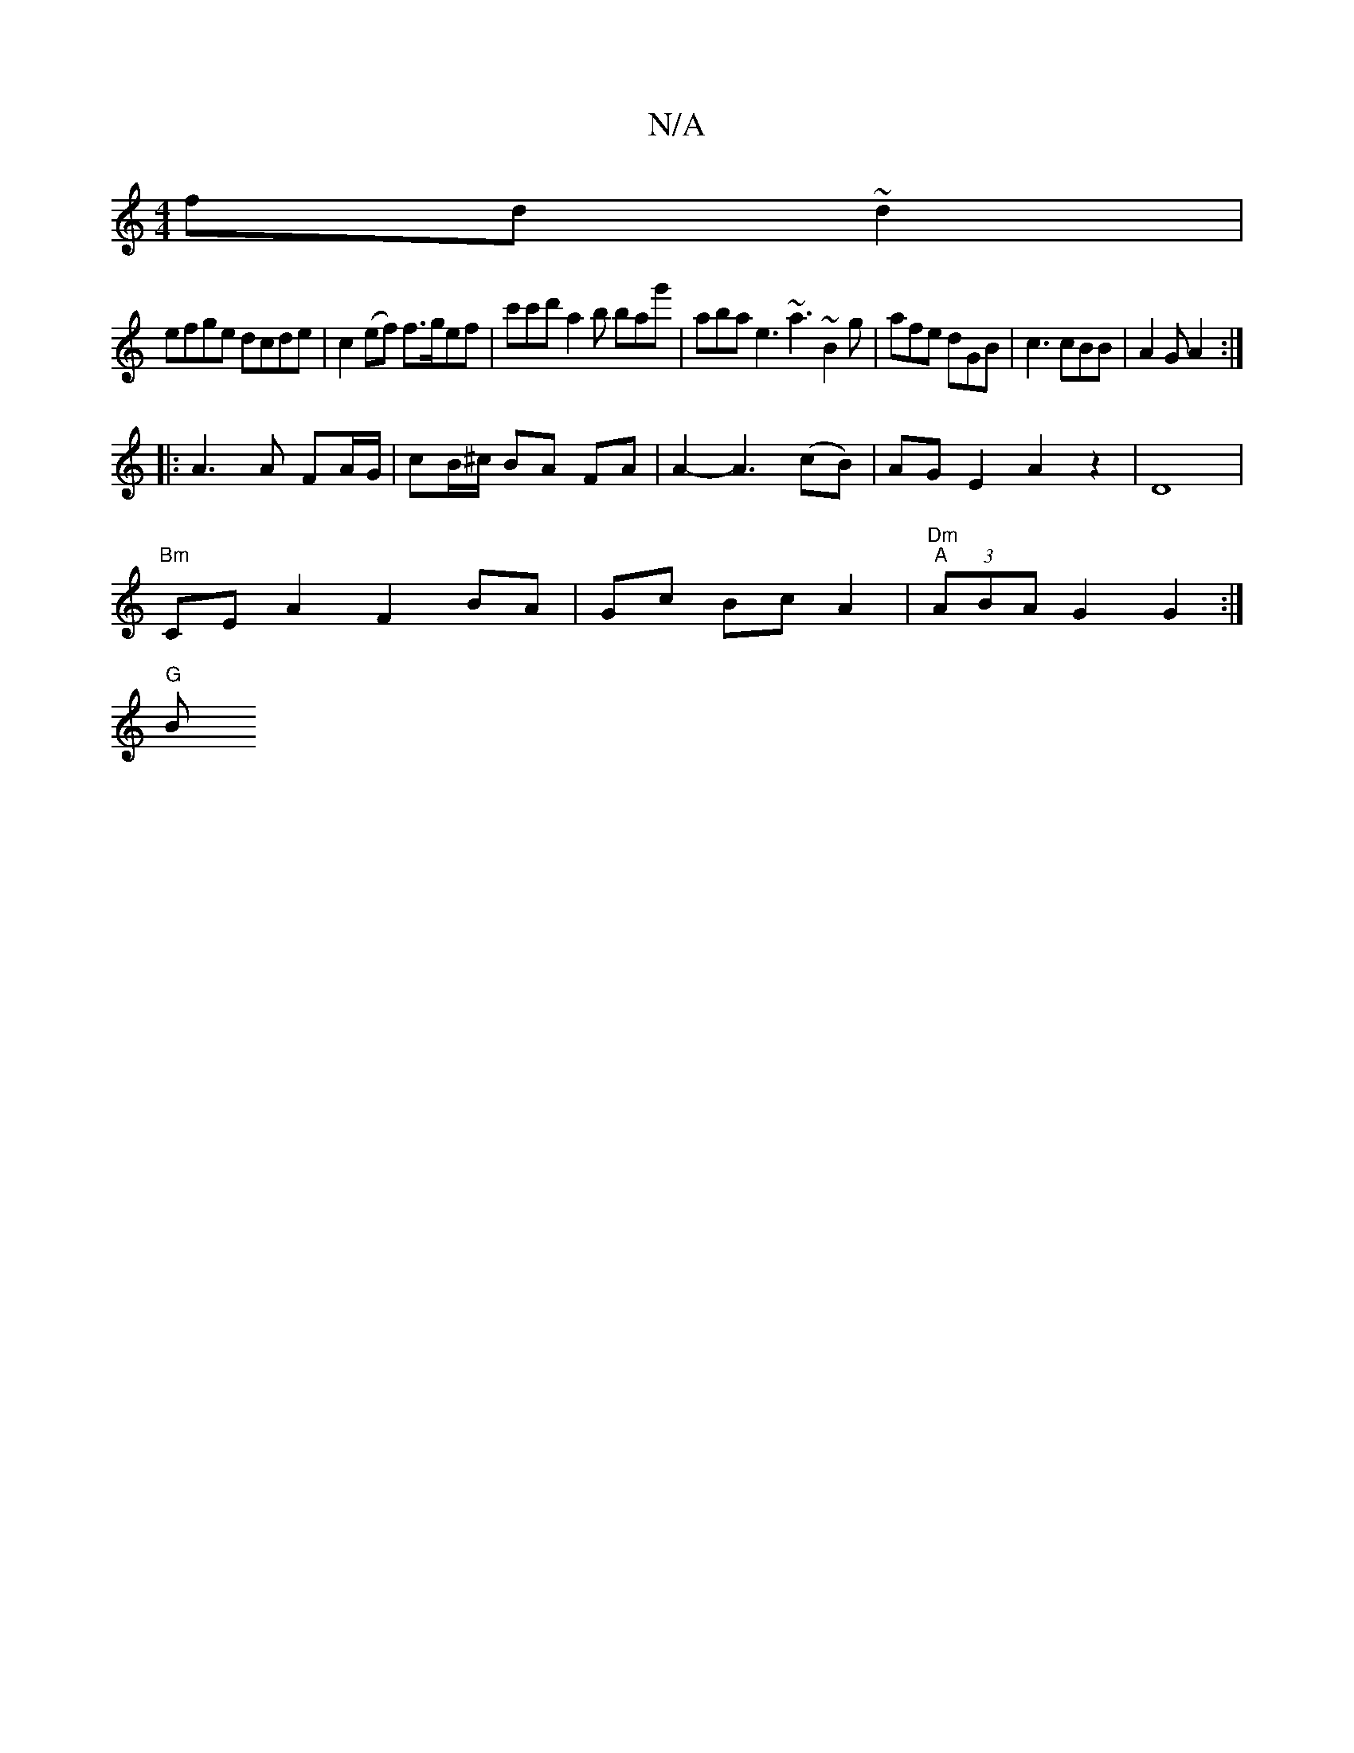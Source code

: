 X:1
T:N/A
M:4/4
R:N/A
K:Cmajor
fd~d2|
efge dcde| c2 (ef) f>gef|c'c'd' a2b bag' | aba e3 ~a3 ~B2g | afe dGB | c3 cBB | A2G A2 :|
|:A3 A FA/G/ | cB/^c/ BA FA | A2- A3(cB)|AGE2A2z2|D8|
"Bm"CEA2 F2 BA|Gc BcA2|"Dm""A"(3ABA G2 G2 :|
"G"B